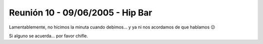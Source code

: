 
Reunión 10 - 09/06/2005 - Hip Bar
=================================

Lamentablemente, no hicimos la minuta cuando debimos... y ya ni nos acordamos de que hablamos 😕

Si alguno se acuerda... por favor chifle.

